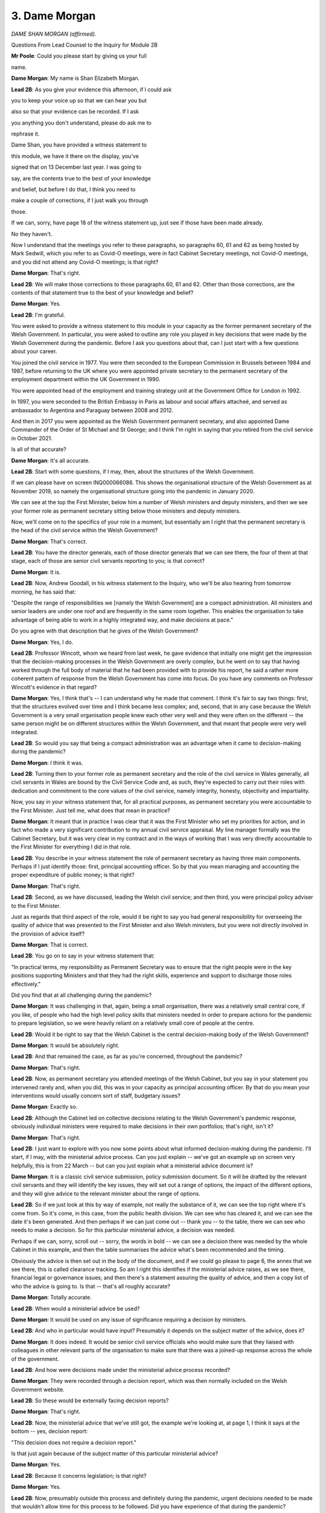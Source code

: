 3. Dame Morgan
==============

*DAME SHAN MORGAN (affirmed).*

Questions From Lead Counsel to the Inquiry for Module 2B

**Mr Poole**: Could you please start by giving us your full

name.

**Dame Morgan**: My name is Shan Elizabeth Morgan.

**Lead 2B**: As you give your evidence this afternoon, if I could ask

you to keep your voice up so that we can hear you but

also so that your evidence can be recorded. If I ask

you anything you don't understand, please do ask me to

rephrase it.

Dame Shan, you have provided a witness statement to

this module, we have it there on the display, you've

signed that on 13 December last year. I was going to

say, are the contents true to the best of your knowledge

and belief, but before I do that, I think you need to

make a couple of corrections, if I just walk you through

those.

If we can, sorry, have page 18 of the witness statement up, just see if those have been made already.

No they haven't.

Now I understand that the meetings you refer to these paragraphs, so paragraphs 60, 61 and 62 as being hosted by Mark Sedwill, which you refer to as Covid-O meetings, were in fact Cabinet Secretary meetings, not Covid-O meetings, and you did not attend any Covid-O meetings; is that right?

**Dame Morgan**: That's right.

**Lead 2B**: We will make those corrections to those paragraphs 60, 61 and 62. Other than those corrections, are the contents of that statement true to the best of your knowledge and belief?

**Dame Morgan**: Yes.

**Lead 2B**: I'm grateful.

You were asked to provide a witness statement to this module in your capacity as the former permanent secretary of the Welsh Government. In particular, you were asked to outline any role you played in key decisions that were made by the Welsh Government during the pandemic. Before I ask you questions about that, can I just start with a few questions about your career.

You joined the civil service in 1977. You were then seconded to the European Commission in Brussels between 1984 and 1987, before returning to the UK where you were appointed private secretary to the permanent secretary of the employment department within the UK Government in 1990.

You were appointed head of the employment and training strategy unit at the Government Office for London in 1992.

In 1997, you were seconded to the British Embassy in Paris as labour and social affairs attacheé, and served as ambassador to Argentina and Paraguay between 2008 and 2012.

And then in 2017 you were appointed as the Welsh Government permanent secretary, and also appointed Dame Commander of the Order of St Michael and St George; and I think I'm right in saying that you retired from the civil service in October 2021.

Is all of that accurate?

**Dame Morgan**: It's all accurate.

**Lead 2B**: Start with some questions, if I may, then, about the structures of the Welsh Government.

If we can please have on screen INQ000066086. This shows the organisational structure of the Welsh Government as at November 2019, so namely the organisational structure going into the pandemic in January 2020.

We can see at the top the First Minister, below him a number of Welsh ministers and deputy ministers, and then we see your former role as permanent secretary sitting below those ministers and deputy ministers.

Now, we'll come on to the specifics of your role in a moment, but essentially am I right that the permanent secretary is the head of the civil service within the Welsh Government?

**Dame Morgan**: That's correct.

**Lead 2B**: You have the director generals, each of those director generals that we can see there, the four of them at that stage, each of those are senior civil servants reporting to you; is that correct?

**Dame Morgan**: It is.

**Lead 2B**: Now, Andrew Goodall, in his witness statement to the Inquiry, who we'll be also hearing from tomorrow morning, he has said that:

"Despite the range of responsibilities we [namely the Welsh Government] are a compact administration. All ministers and senior leaders are under one roof and are frequently in the same room together. This enables the organisation to take advantage of being able to work in a highly integrated way, and make decisions at pace."

Do you agree with that description that he gives of the Welsh Government?

**Dame Morgan**: Yes, I do.

**Lead 2B**: Professor Wincott, whom we heard from last week, he gave evidence that initially one might get the impression that the decision-making processes in the Welsh Government are overly complex, but he went on to say that having worked through the full body of material that he had been provided with to provide his report, he said a rather more coherent pattern of response from the Welsh Government has come into focus. Do you have any comments on Professor Wincott's evidence in that regard?

**Dame Morgan**: Yes, I think that's -- I can understand why he made that comment. I think it's fair to say two things: first, that the structures evolved over time and I think became less complex; and, second, that in any case because the Welsh Government is a very small organisation people knew each other very well and they were often on the different -- the same person might be on different structures within the Welsh Government, and that meant that people were very well integrated.

**Lead 2B**: So would you say that being a compact administration was an advantage when it came to decision-making during the pandemic?

**Dame Morgan**: I think it was.

**Lead 2B**: Turning then to your former role as permanent secretary and the role of the civil service in Wales generally, all civil servants in Wales are bound by the Civil Service Code and, as such, they're expected to carry out their roles with dedication and commitment to the core values of the civil service, namely integrity, honesty, objectivity and impartiality.

Now, you say in your witness statement that, for all practical purposes, as permanent secretary you were accountable to the First Minister. Just tell me, what does that mean in practice?

**Dame Morgan**: It meant that in practice I was clear that it was the First Minister who set my priorities for action, and in fact who made a very significant contribution to my annual civil service appraisal. My line manager formally was the Cabinet Secretary, but it was very clear in my contract and in the ways of working that I was very directly accountable to the First Minister for everything I did in that role.

**Lead 2B**: You describe in your witness statement the role of permanent secretary as having three main components. Perhaps if I just identify those: first, principal accounting officer. So by that you mean managing and accounting the proper expenditure of public money; is that right?

**Dame Morgan**: That's right.

**Lead 2B**: Second, as we have discussed, leading the Welsh civil service; and then third, you were principal policy adviser to the First Minister.

Just as regards that third aspect of the role, would it be right to say you had general responsibility for overseeing the quality of advice that was presented to the First Minister and also Welsh ministers, but you were not directly involved in the provision of advice itself?

**Dame Morgan**: That is correct.

**Lead 2B**: You go on to say in your witness statement that:

"In practical terms, my responsibility as Permanent Secretary was to ensure that the right people were in the key positions supporting Ministers and that they had the right skills, experience and support to discharge those roles effectively."

Did you find that at all challenging during the pandemic?

**Dame Morgan**: It was challenging in that, again, being a small organisation, there was a relatively small central core, if you like, of people who had the high level policy skills that ministers needed in order to prepare actions for the pandemic to prepare legislation, so we were heavily reliant on a relatively small core of people at the centre.

**Lead 2B**: Would it be right to say that the Welsh Cabinet is the central decision-making body of the Welsh Government?

**Dame Morgan**: It would be absolutely right.

**Lead 2B**: And that remained the case, as far as you're concerned, throughout the pandemic?

**Dame Morgan**: That's right.

**Lead 2B**: Now, as permanent secretary you attended meetings of the Welsh Cabinet, but you say in your statement you intervened rarely and, when you did, this was in your capacity as principal accounting officer. By that do you mean your interventions would usually concern sort of staff, budgetary issues?

**Dame Morgan**: Exactly so.

**Lead 2B**: Although the Cabinet led on collective decisions relating to the Welsh Government's pandemic response, obviously individual ministers were required to make decisions in their own portfolios; that's right, isn't it?

**Dame Morgan**: That's right.

**Lead 2B**: I just want to explore with you now some points about what informed decision-making during the pandemic. I'll start, if I may, with the ministerial advice process. Can you just explain -- we've got an example up on screen very helpfully, this is from 22 March -- but can you just explain what a ministerial advice document is?

**Dame Morgan**: It is a classic civil service submission, policy submission document. So it will be drafted by the relevant civil servants and they will identify the key issues, they will set out a range of options, the impact of the different options, and they will give advice to the relevant minister about the range of options.

**Lead 2B**: So if we just look at this by way of example, not really the substance of it, we can see the top right where it's come from. So it's come, in this case, from the public health division. We can see who has cleared it, and we can see the date it's been generated. And then perhaps if we can just come out -- thank you -- to the table, there we can see who needs to make a decision. So for this particular ministerial advice, a decision was needed.

Perhaps if we can, sorry, scroll out -- sorry, the words in bold -- we can see a decision there was needed by the whole Cabinet in this example, and then the table summarises the advice what's been recommended and the timing.

Obviously the advice is then set out in the body of the document, and if we could go please to page 6, the annex that we see there, this is called clearance tracking. So am I right this identifies if the ministerial advice raises, as we see there, financial legal or governance issues; and then there's a statement assuring the quality of advice, and then a copy list of who the advice is going to. Is that -- that's all roughly accurate?

**Dame Morgan**: Totally accurate.

**Lead 2B**: When would a ministerial advice be used?

**Dame Morgan**: It would be used on any issue of significance requiring a decision by ministers.

**Lead 2B**: And who in particular would have input? Presumably it depends on the subject matter of the advice, does it?

**Dame Morgan**: It does indeed. It would be senior civil service officials who would make sure that they liaised with colleagues in other relevant parts of the organisation to make sure that there was a joined-up response across the whole of the government.

**Lead 2B**: And how were decisions made under the ministerial advice process recorded?

**Dame Morgan**: They were recorded through a decision report, which was then normally included on the Welsh Government website.

**Lead 2B**: So these would be externally facing decision reports?

**Dame Morgan**: That's right.

**Lead 2B**: Now, the ministerial advice that we've still got, the example we're looking at, at page 1, I think it says at the bottom -- yes, decision report:

"This decision does not require a decision report."

Is that just again because of the subject matter of this particular ministerial advice?

**Dame Morgan**: Yes.

**Lead 2B**: Because it concerns legislation; is that right?

**Dame Morgan**: Yes.

**Lead 2B**: Now, presumably outside this process and definitely during the pandemic, urgent decisions needed to be made that wouldn't allow time for this process to be followed. Did you have experience of that during the pandemic?

**Dame Morgan**: Inevitably. The -- there were three core elements to decision-making in the Welsh Government. You've described the first one, which was ministerial advice on individual policy areas; the second process was Cabinet, where Cabinet papers on generally cross-cutting big issues were prepared, with input from a wide range of civil servants; and the third was the 21-day review process during the pandemic. And I should add that for each of these processes there was also a template setting out the requirement to evaluate the equality impact assessment.

**Lead 2B**: We'll be coming to equality impact assessments specifically a bit later on, but just sticking with this process, so ministerial advice, Cabinet and then 21-day review process, what about where an individual minister needed to take an urgent decision, so sort of outside Cabinet? Presumably that happened during the pandemic?

**Dame Morgan**: There were processes for doing that and for making sure that any such decisions were made on the basis of evidence, and that they were properly recorded.

**Lead 2B**: When you say "properly recorded", how would a decision being made by an individual minister, say, outside Cabinet or outside this ministerial advice process? How would they be recorded generally?

**Dame Morgan**: It would be recorded in pretty much the same way as ministerial advice.

**Lead 2B**: The Inquiry understands that in April -- I think they started on 6 April -- was the introduction of daily ministerial calls. Did you participate in those calls?

**Dame Morgan**: I was present, I think, at all of them, all that I could be present at. They were open to senior officials to attend.

**Lead 2B**: Again the Inquiry has received evidence to the effect that decisions were not usually taken during these calls unless obviously the urgency of the situation required it. Does that accord with your recollection?

**Dame Morgan**: That is correct. There were times when I think the need for a decision was flagged up in those calls, it was an opportunity to do that, but the decision would then be taken and recorded outside of those ministerial calls which usually lasted about half an hour a day.

**Lead 2B**: Change of topic slightly, and ask you some questions now about the Welsh Government executive committee known as ExCo. Can you help us, when was ExCo established?

**Dame Morgan**: It had been -- it had been operating in a similar format when I first arrived in early 2017. I then, if you like, developed it to do what I felt it needed to do, and it became the core corporate decision-making meeting.

**Lead 2B**: I understand -- and I'm right in saying, am I -- that you chaired ExCo throughout your time as permanent secretary?

**Dame Morgan**: I did.

**Lead 2B**: Just briefly describe the role and function of ExCo, please.

**Dame Morgan**: ExCo was there to give me assurance that all decisions about corporate issues were taken with all relevant members of the senior Welsh Government team attending and contributing.

**Lead 2B**: And in terms of membership, am I right then that ExCo comprised director generals and senior policy officials?

**Dame Morgan**: Yes, largely on the corporate side, because one of the things about the staffing of the Welsh Government is of course it's not like a Whitehall department, it is a whole of government organisation, and at the time that I was permanent secretary there was no chief operating officer and those functions came under my group, so therefore some of those people needed to be represented at ExCo for those kinds of decisions.

**Lead 2B**: The Inquiry is aware from Andrew Goodall's witness statement that as well as ExCo there is something known as the Welsh Government Board. Was that something that was in existence during your tenure as permanent secretary?

**Dame Morgan**: Very much so, that was a well established body, it met about every six weeks, and it was a body that oversaw governance and general organisational strategy for the Welsh Government. It focused very heavily on governance, risk assessment and preparations of the annual report for the Welsh Government. It also looked after oversight of delivery of the First Minister's priorities for government, and it would carry out on that basis horizon scans and sort of policy discussions to look at progress.

**Lead 2B**: I want to next ask you about some changes to the structures that we've been talking about, and also changes in personnel that happened during the pandemic.

In your witness statement, paragraph 38 of your witness statement, you explain that a committee named ExCovid was established in February 2020, which you chaired until your departure from the civil service in October 2021; is that right?

**Dame Morgan**: That's right.

**Lead 2B**: Just briefly tell us, what was the purpose of ExCovid?

**Dame Morgan**: The purpose of ExCovid was to bring together the key senior policy officials and operational officials involved in responding to the pandemic. It followed a format that had been successful in preparations for a no-deal Brexit, and therefore I adopted that. So it was a similar but expanded membership to ExCo, which was the sort of corporate decision-making function. ExCovid was not there to take decisions other than in relation to prioritisation of areas of work and re-prioritisation of resources within the organisation.

**Lead 2B**: In October 2020, I think you decided that ExCovid would undertake a lessons learned exercise. We'll return to this in a bit more detail later in your evidence, but just turning to one document at this stage.

If I can have INQ000300004 -- thank you very much -- this is the response of the permanent secretaries group to that lessons learned exercise; so that's a group that sits under you. On this page under "Observations: What do you think worked less well?"

So we're looking bottom right, thank you. And then, "For example", yes:

"For example, ExCovid was set up with the intention of it being the senior decision-making and resource allocation body under Ministers, and I think that its terms of reference still reflect that. But we have found in practice that the pace and breadth of decisions needed made it impossible for ExCovid to fulfil that role and instead it acts in a strategic co-ordination and information-sharing role, which works very well; but is not how we envisaged it at the start."

So, first question: I mean, do you agree with that comment?

**Dame Morgan**: Yes, I do.

**Lead 2B**: Did the actual role played by ExCovid change from its intended role and, if so, why did it change?

**Dame Morgan**: I think it evolved very quickly indeed to reflect what the organisation needed. It needed to make sure that everybody was joined up, that information was shared across the organisation, that everybody had access to the same understanding of what was happening. But, going back to what I said earlier on, it was very clear that decisions other than about resources, all policy decisions were for ministers.

**Lead 2B**: Generally, whilst we're looking at one of these lessons learned documents, do you believe that the lessons learned exercises that were undertaken by ExCovid involved adequate self-reflection on the areas that did require improvement?

**Dame Morgan**: I think so. I think we got better at it as time went on, and they -- I found them incredibly valuable. It was an important mirror for us to look at, and of course it gave rise to follow-up action as well.

**Lead 2B**: As of December 2021, I understand that ExCovid's role and remit were transferred to ExCo. Now, I appreciate you had left post by this time. Are you able to comment as to why it transferred back to ExCo?

**Dame Morgan**: I can't comment from any particular knowledge. I imagine Andrew Goodall, my successor, decided that there was at that point some duplication and the need for ExCovid, which I think we had all felt was a very valid body, had gone away.

**Lead 2B**: I mean, given that the membership of ExCovid was, as I understand it, the normal membership of ExCo plus I think five additional members, why was it felt that ExCo, which was a body already in existence, couldn't simply absorb the work that was undertaken by ExCovid? Was there a need for there to be two bodies?

**Dame Morgan**: I believe there was a need for two bodies. In the beginning ExCovid met, I think, twice a week at the most difficult times and we did something in ExCovid that we didn't do in ExCo, which was to have what we called deep dives on subjects, which meant that policy officials across the whole of the Welsh Government were being exposed to, for example, the risks involved in a very wide range of policy areas.

**Lead 2B**: You referred there to deep dives, and I think it's also known as sort of challenge sessions, and in your witness statement you specifically recall a deep dive into the harms to children and young people. Can you recall what other deep dives were undertaken?

**Dame Morgan**: There were a very wide range. We looked at the vaccinations programme, we looked at international comparators, we looked at children and young people, I think a couple of times, we looked at care homes, the winter planning of the NHS; a very wide variety over time.

**Lead 2B**: If I can ask you now about some changes to roles rather than changes to structures.

If we can have a look, please, at INQ000299055. Bottom email, please, on this chain, it's an email from you on 20 March to the four director generals, copies in a number of other officials within the Welsh Government. Yes, at the top of the page, you say:

"I'm picking up signals that SpAds and Ministers are getting increasingly concerned about a lack of overall coordination on our policy response to Coronavirus."

Can you explain to me what did you understand those concerns to be and when were they first raised with you? This is obviously an email of 20 March 2020.

**Dame Morgan**: The concern I picked up was that we weren't joining up well enough across the whole of the Welsh Government, that was something that I was trying to rectify with the establishment of ExCovid, so we intensified that process.

**Lead 2B**: You say in this email Andrew Slade -- who was at the time, I think, director general for Economy, Skills and Natural Resources -- could move some of his senior staff to a wider role within Welsh Government. And then, three paragraphs down, in respect of Tim Render, I think it's suggested that he says there:

"... head up a new team responsible for policy response co-ordination and strategic planning."

And then goes on in the fourth paragraph, you say:

"The new team would obviously sit alongside Reg's role on ECC(W), COBR and LRFs/SCGs, Amelia's work on shielding and Jo's role as head of the Preparedness Group. But I'm clear we need some serious forward planning alongside the other excellent teams we have in place."

Now, at this stage ExCovid had been established, I think Reg Kilpatrick was a member of ExCovid in his capacity as the director with responsibility for civil contingencies and emergency planning. I think I'm right in saying Reg Kilpatrick also led the resilience team which was operating out of the Emergency Coordination Centre Wales, as is acknowledged in this paragraph we're looking at. Is the new team that's being proposed in this email, is that the Covid project team, can you recall?

**Dame Morgan**: The new team with Tim Render was a small, time-limited team. I knew -- I'd worked with Tim when I was in Brussels, I knew him well, I knew he had some really good experience when he worked in DEFRA on crisis and emergency planning for dealing with floods. I wanted to bring that expertise into the centre.

Going back to what I said early on, I was conscious that we were heavily reliant on quite a small core of staff and we moved them around, as Andrew Slade agreed to do there. We had to be very flexible, very fast acting to make sure that we were moving people with the right skills to the right place.

**Lead 2B**: Was this new team, the intention being that Tim Render would head up, was that new team given a name?

**Dame Morgan**: I don't remember the name, I'm afraid.

**Lead 2B**: Could the work of Tim Render, the Covid project team, could that have been absorbed into ExCovid or the resilience team or any other team in existence? I suppose my question is: did there need to be another team added to already a multiplicity of teams?

**Dame Morgan**: ExCo was not a team, ExCo was a committee. The Covid project team was what evolved over time to provide some of the underpinning work. So Tim sat within that for a while, before he moved back to his previous role in what was called ESNR, working on rural affairs.

**Lead 2B**: If we could -- I think it's in the same chain but further -- yes, further up page 6. Thank you very much. This is an email from Des Clifford, it's right at the bottom of the page, second paragraph, third line, where he is saying:

"One possible drawback to creating the mooted central policy approach (and I agree that Tim is good at this sort of thing) is that it risks baking in further confusion about accountability ... [Document read] ... to the central team as opposed to existing directorate structures."

Did you appreciate the concerns that were being expressed here by Des Clifford about confusions about accountability lines?

**Dame Morgan**: I did, but I felt I knew the skills that Tim could bring, and he for me was the right person at the right time to add those skills.

**Lead 2B**: In June 2020 you were involved in the establishment of the recovery secretariat. We don't need the email, thank you. That was implemented in, as I said, in June 2020 on your advice to the First Minister. Can you just briefly explain why the recovery secretariat was established and what its role was?

**Dame Morgan**: The recovery secretariat was established to take a forward look. Much of the infrastructure that we've talked about so far was about the immediate response to the pandemic, but it became clear that we needed to do more forward planning, forward thinking on how we would work to -- towards a recovery, and that's what the recovery secretariat was there for.

**Lead 2B**: And Simon Brindle was appointed to the role of director of recovery. In Reg Kilpatrick's witness statement to the Inquiry, he outlines at around this time -- so this is June 2020 -- responsibility for the 21-day review process transferred to Simon Brindle. Does that accord with your recollection?

**Dame Morgan**: It does.

**Lead 2B**: Was it right that, up until that transfer, it was Reg Kilpatrick that had been responsible for the 21-day review process; is that right?

**Dame Morgan**: That's right, it came under him until he was promoted to director general, and then it moved across pretty much the same time to Simon Brindle.

**Lead 2B**: If we can have on screen, please -- I think it's another organogram, it's INQ000066097, but this time we've moved forward to January 2021. We can see that Reg Kilpatrick, along with being director for local government, is now director general Covid-19, and we see his name at the bottom of that group.

Now, in your witness statement you confirm that in September 2020, following discussions between yourself and the four director generals, and also obviously the agreement of the First Minister, Reg Kilpatrick was appointed to this new director general role.

If we look at this organisational chart, as at January 2021 Reg Kilpatrick, as a new director general, appears obviously still to sit under -- within Tracey Burke's group as director general for education and public services.

Was the intention that Reg Kilpatrick would be a director general, would lead his own group, or sit within one, or was this a distinction without any meaning?

**Dame Morgan**: The intention was that he should lead his own group, and he did.

**Lead 2B**: Dame Shan, I'd like to next ask you some questions, then, about informal methods of communication during the pandemic, in particular the policies that were in place during your time as permanent secretary, dealing with the use of informal communications, which obviously include text and WhatsApp.

Just like to look at some of those policies with you. First is a document from January 2020, it's INQ000396686, it's called a SIRO notice, Senior Information Risk Owner notice, and it's entitled "Social media".

As we can see from the box at the top of this page, the purpose of the notice is to indicate organisation-wide changes to procedures that must be adopted by all divisions of the Welsh Government.

And if we could please go to page 2 of this document, under the heading "WhatsApp" it says:

"A summary of our position on WhatsApp is that its use does not allow us to comply with our legal responsibilities as a data controller. The ... [Document read] ... may not be used for Welsh Government business."

Now, it is right, isn't it, that the Welsh Government did not allow the use of WhatsApp on Welsh Government devices, so Welsh Government mobile phones?

**Dame Morgan**: That's right.

**Lead 2B**: Now, the Inquiry does however understand that a number of Welsh ministers and officials, including yourself, did have WhatsApp on personal mobiles and also, in the case of Welsh ministers, Welsh ministers had WhatsApp enabled on their Senedd mobile phones. You were aware of that?

**Dame Morgan**: I wasn't aware of that actually.

**Lead 2B**: So at the time you weren't aware of the point I made about the use of WhatsApp on the Senedd phones?

**Dame Morgan**: Not on the Senedd phones, because I have no -- no contact with -- direct contact with the Senedd structures. But obviously I was very clear, in line with this memo, that the Welsh Government phones could not support WhatsApp.

**Lead 2B**: But you were aware -- obviously you were using WhatsApp on your own personal mobile; were you aware that Welsh ministers and Welsh officials were using WhatsApp on their personal mobiles?

**Dame Morgan**: I wasn't directly aware, but I would have assumed that they would do.

**Lead 2B**: Now, there's no definition of "Welsh Government business", but would you accept that discussing and commenting upon Welsh Government policy on the personal WhatsApp account would fall foul of this notice?

**Dame Morgan**: I think what this notice is making clear, and what I'm confident didn't happen, is that no decisions should be taken in relation to Welsh Government business by WhatsApp on private mobiles.

**Lead 2B**: We'll come on to the content of some of the messages in a moment, a bit later in your evidence. But it's right, isn't it, that throughout the pandemic, whilst you were permanent secretary, you were in a WhatsApp group with Andrew Goodall, Andrew Slade, Tracey Burke? I think that group is frequently referred to as "the quintet", so that's a reference to the regular meetings established across the director generals.

So in that group, to take one example, which we'll come back to in a moment, you sent a message asking:

"Any questions for my phone call with Chris Wormald at 1400 hours."

Would you agree that a question of that nature, although it is not making a decision, but a question of that nature is conducting Welsh Government business?

**Dame Morgan**: I would say that it was just a way of getting quick information, much more quickly than by any other route available. It would obviously have come ultimately in an email, so through the proper channels, and after the meeting with Chris Wormald I would have sent round a short note, not via WhatsApp but via email, that could be recorded. So for me that was just a quick heads-up that we needed some urgent action, rather than any kind of decision or business being conducted.

**Lady Hallett**: For those who don't know him, Sir Chris Wormald, permanent secretary at the Department of Health and Social Care in the UK Government. Thank you.

**Mr Poole**: Thank you, my Lady.

So for you the key would be, even if there has been a conversation in WhatsApp, it is recording after the event the -- if it is Welsh Government business, that has to be recorded either by an email or some other form that is retained?

**Dame Morgan**: That is very clear in the guidance.

**Lead 2B**: We can have a look at a second document, INQ000396685. This is, as it says there, Welsh Government information management and governance policy published August 2018 and then last reviewed February 2019. Can we have a look at page 2, please. It describes the policy, so its policy defines the way Welsh Government information and records should be managed. You're described as the policy owner. We don't need to go to it, but you signed this policy off on page 7.

If we could have a look, please, at page 17, paragraph 6.6, it says here:

"Text or 'instant messages' are electronic mail and messaging systems used for the ... [Document read] ... and preserve record content."

Is that -- as we've just discussed, that's putting in black and white what we've just discussed, namely the importance of retention of --

**Dame Morgan**: Exactly.

**Lead 2B**: -- records, if they're created on, as it says, ephemeral means such as text messages or ...

So this policy was informing those working within the Welsh Government about this need for proper management and preservation. This obviously was a policy that was in place throughout the pandemic. That's right, isn't it?

We haven't seen anything -- this was in place, although it's dated "last reviewed February 2019", it was in place whilst you were permanent secretary?

**Dame Morgan**: That's right.

**Lead 2B**: Now, the next document, please, INQ000396694.

Now, this is an email sent on 29 October 2020. It's copied to you. If we can just have a look at the second paragraph, please:

"In the last few weeks ... [Document read] ... civil servant."

Then it goes on talk about:

"Our corporate platform is ... [Document read] ... chat feature."

Prior to receiving this email, were you aware that Welsh Government officials were not following policies, were not recording discussions back to iShare as they should have been, and, perhaps more worryingly, were being pressured into using personal WhatsApp accounts for Welsh Government business?

**Dame Morgan**: I was not aware that anybody was under any pressure at all to use WhatsApp, personal WhatsApp accounts for Welsh Government business. Had I heard that, then I would have stamped on that immediately, obviously. I had discussed this issue with Peter Kennedy because I was the policy owner myself, so I was aware of his concerns.

I should say in this whole area of informal communications there were, if you like, sort of four safeguards, I think: the messages coming out from directors general themselves, very clear messages about what was acceptable, what needed to be recorded. There were similar messages going to the senior leadership group, the group of Welsh Government directors that met on a regular basis, and we used that for sort of cascading core messages. That was one of them.

We were very conscious that an Inquiry would be coming along in due course, and that we needed to make sure that all records were preserved.

Third point, the circulars, the reminders that you've highlighted here.

And then the sort of final element was something we called the internal control questionnaire, which was completed annually as part of the governance process for assuring the annual report, and each director was required to complete a questionnaire which set out the extent to which they had observed all of these practices properly. That was signed off at director general level, and there was subsequently a Welsh Government-wide discussion to make sure that we really had challenged the responses.

So I think that there were four levels, if you like, to give me assurance that the messages were going through that, whilst certain things were acceptable on WhatsApp, any kind of policy discussions or decisions were not acceptable; nothing like that could take place on private or any other WhatsApp.

**Lead 2B**: With those four levels in place, did it surprise you then when you received on 29 October 2020 this email notifying you that there were people within the organisation, civil servants feeling pressured to use personal WhatsApps to conduct effectively Welsh Government business?

**Dame Morgan**: I don't recall specifically, but I'm sure it would have surprised me.

**Lead 2B**: Can we please look at INQ000396684.

This is the last policy document I want to take you to. It's called "Guidance on private office records". It's dated 17 June 2009. Paragraph 4 on this first page, just talking about really scope of this guidance:

"This guidance applies to all information which is created in any ... [Document read] ... or government policy."

Perhaps if we can go to the next paragraph, paragraph 5:

"The records of Special Advisers require separate consideration ... [Document read] ... might need to be introduced."

Now, you referred a moment ago to Welsh ministers' WhatsApp group, which was a chat that was extant during the pandemic. Having looked at the various policies and guidance we've just been through, was your reaction to the fact that on 25 November 2021 Jane Runeckles -- who is the head of the Welsh Government's team of special advisers and the special adviser to the First Minister -- turned on disappearing messages in that chat?

**Dame Morgan**: My reaction is surprise, given that there was very clear guidance to all private offices. I should point out that I had at that point left the Welsh Government, so I wouldn't have been directly aware of it.

**Lead 2B**: If messages concerning Welsh Government business are not otherwise being retained, as we've agreed they should be, would you agree that it is contrary to the policies on record retention that we've just been going through to have turned on disappearing messages in a chat involving Welsh Government ministers on 25 November 2021?

**Dame Morgan**: I have to say personally I'm not familiar enough with the technology to know what that means in practice, but I think the messages were very clear from the circulars and from all of the -- all of the instructions that came out to private offices that we needed to maintain proper records, both for the Welsh Government but also for a future Inquiry.

**Lead 2B**: Final document on this topic, INQ000396461. It's an email sent to all private secretaries to Welsh Government ministers. It's dated 19 April 2021. Just reading from the first paragraph:

"As I mentioned at our Heads of Branch meeting last week, it is important that ... [Document read] ... in iShare ..."

Then skipping to the third paragraph:

"Any and all official business that may have been ... [Document read] ... record of Welsh Government's business."

Now, that document from April 2021, that's some seven months before the disappearing messages function is enabled in the ministers' WhatsApp chat, and that's specifically drawing the attention of ministers' offices to the preservation of information for a future Inquiry.

Do you agree that it's plain that even if decisions which -- you've made this distinction earlier -- were not being formally taken by informal communication methods, anything of business value, as it says in this email, should be formally summarised, stored in iShare?

**Dame Morgan**: Yes.

**Lead 2B**: Whilst you were permanent secretary, are you aware that that is something that was being undertaken in respect of text and WhatsApp messages?

**Dame Morgan**: It was certainly a message that was given very, very regularly because, as I said, we were immensely conscious that we needed to preserve a proper public record for the future.

**Lead 2B**: Change topics next, and I'd like to ask about your involvement in the initial phase of the pandemic, so the period January to March 2020. You say in your witness statement that it is difficult to be precise about when you first became aware of Covid-19 in your official capacity, but that you were on the circulation list of an official internal Welsh Government update on the new virus on 30 January 2020.

Now, we know the first meeting of ExCovid took place on 18 February 2020. Would this have been the first meeting that you attended in an official capacity regarding Covid, to your recollection?

**Dame Morgan**: To the best of my recollection, yes.

**Lead 2B**: Now, by this time, so mid-February, you were presumably aware that this new virus posed a serious threat to public health in Wales. Were you aware of that?

**Dame Morgan**: I was aware.

**Lead 2B**: What work had been done by you, or perhaps your office, prior to this meeting of ExCovid on 18 February, to begin to co-ordinate the response of the Welsh civil service to respond to Covid?

**Dame Morgan**: I think the first thing to say is that the health professionals led the initial part of the response to Covid, as you would expect, given their expertise. January I recall as a period of great uncertainty, with growing awareness of the threat. That was a time when the health team were focused on linking up with colleagues in the UK Government. I was very conscious that the CMOs, as you may have heard earlier, had a really excellent communication network, so I think during that whole period of January and later February, people were drawing on and strengthening their existing networks to understand what the evidence was telling us, what the data was telling us.

My first meeting of ExCovid, as you said, was 18 February. It followed on from an important email that Reg Kilpatrick sent a little earlier that month drawing everybody's attention to the fact this was something we needed to prepare for in a more co-ordinated way across the whole of the Welsh Government. He had already stood up the ECC(W) from 5 February, although it had to expand later.

So there was quite a lot of action going on. February, particularly in mid-February, I remember us shifting up a gear and then really continuing with engagement intensifying as we moved towards the period of the lockdown.

**Lead 2B**: You say in your witness statement that another standard process adopted by ExCovid was the implementation of a risk register, which was a document that recorded the extremely broad range of operational risks that the Welsh Government faced as a result of the pandemic. When was the first risk register produced by ExCovid, can you recall?

**Dame Morgan**: I think it must have been April or May.

**Lead 2B**: And who was responsible for producing that?

**Dame Morgan**: I believe it was Liz Lalley.

**Lead 2B**: To change topic again and now move on to the co-ordination and relationship with the UK Government, you say in your statement that:

"... I and the Permanent Secretaries for Scotland and Northern Ireland also attended regular informal four-way meetings with the Permanent Secretary for the Department for Health and Social Care, Chris Wormald, who established these meetings in order to exchange views on Covid-19 developments and to share information. The first of these meetings took place on 6 March 2020 and they continued regularly throughout the specified period."

Now, as we've already seen throughout the pandemic there was a WhatsApp group with Andrew Goodall, Andrew Slade, yourself and Tracey Burke.

Can we, please, have that WhatsApp group, INQ000303227. I think we're beginning at the bottom of page 4, so this is on -- yeah.

So top of that page, 17 March, you say, amongst other things -- so the second entry at the top of that page, 19.26:

"Thanks for an excellent CovExco. Saw Jane R afterwards ... [Document read] ... structures and lack of DAs."

Then Tracey Burke replies at 8.11:

"Quite a download through Shan but best we know it. I ... [Document read] ... from them...How best to raise? Tracey."

You then reply at 8.13:

"I have a 3 DAs call this morning I hope and we'll discuss it. I'm ... [Document read] ... development we're seeing."

Tracey then replies:

"Good. Vital we have sight of work of these groups -- vital."

Then you reply:

"Of course! Signs not good so far..."

Then Andrew Slade replies at 10.04:

"Yes. And I fear [Welsh Government] describing UK [Government's] Budget ... [Document read] ... kept quiet on that topic."

So just focusing, if I may, on the comments made about COBR, what did you understand to be Jane Runeckles' concerns about the new ministerial structures and, as she says in her WhatsApp, the lack of DAs?

**Dame Morgan**: I think her concern was the same one that the First Minister had expressed for some time, which was the lack of predictability about structures. COBR meetings happened between about January and May, and they came back again sort of autumn and winter, but they died away in between, during which time there was the ministerial implementation groups, although those too died away. So I think Jane's concerns I think reflected what I know were the First Minister's concerns about predictability of communication and engagement structures with the UK Government.

**Lead 2B**: You referred in your answer to ministerial implementation groups. Now, the Inquiry has heard evidence from Welsh ministers and officials to the effect that although ministerial implementation group meetings took place regularly throughout April and May 2020, they were usually initiated by the UK Government, often at short notice, and they say with the agenda being set by the UK Government. Does that accord with your recollection and your experience at the time?

**Dame Morgan**: It does.

**Lead 2B**: Did you have -- take any action to secure the attendance of Welsh ministers and officials at those ministerial implementation group meetings?

**Dame Morgan**: There was a joint letter. Once the ministerial implementation groups started dying away, a joint letter went from me and from my counterparts in the Scottish Government and Northern Ireland to complain about the lack of engagement with the devolved administrations and the failure to establish a structure which would enable us to have the kinds of discussions that we needed to.

**Lead 2B**: In your view, would there have been a benefit to using the existing Joint Ministerial Committee rather than these newly created ministerial implementation groups?

**Dame Morgan**: No. The JMC is a very kind of formal structure. It didn't meet once during the pandemic, which I think is very telling. I believe it has since been revised and strengthened, but it was a very formal and formulaic sort of meeting. I attended a number in my time.

**Lead 2B**: Returning to some WhatsApp messages, then, we're looking at INQ000303227. I'm grateful, yes.

We're -- so just to orientate ourselves, 20 March 2020 you sent a message to the group, saying:

"Any [questions] for my phone call with Chris Wormald at 1400?"

Andrew Slade replies:

"From my perspective, his take on lockdown and timing. Lots of intel ... [Document read] ... useful to have/gauge his view."

Then at page 6 Andrew Goodall says, so this is at 13.04 is the message:

"The process feels [so it's second paragraph down] more and more like announcing a concept and working back ASAP in detail and practicalities -- this reflects.

"The speed of events has meant that some of the spirit ... [Document read] ... announcements.

"As we discussed earlier it feels like creeping divergence ... [Document read] ... raise but happening all round.

"Are we ensuring we are... [Document read] ... are doing."

Then Tracey Burke says at 13.12:

"Yes agree to both Andrews' points ... [Document read] ... homes et cetera. Tracey."

To which you replied at 14.05:

"All excellent points but call now postponed. I can cover them ... [Document read] ... the Tim team. What do you think?"

Now, the "Tim team", that's the reference to the team you envisaged being headed up by Tim Render that we referred to earlier?

**Dame Morgan**: That's right.

**Lead 2B**: In terms of these messages, though, at this time -- so this is 20 March -- did you feel there was a lack of co-ordination between you and your senior officials within the Welsh Government and your counterparts within the UK Government?

**Dame Morgan**: I think to be fair things were very fast-moving but, yes, I did. I think there was -- there was quite a variation in the degree of engagement between different parts of Whitehall and the devolved administrations. Those departments like DEFRA and actually the Department of Health had a much better understanding of how best to work with devolved administrations. But that was very mixed across the whole of the UK Government.

**Lead 2B**: What did you understand by Andrew Goodall's reference in these WhatsApp messages we've just seen to "creeping divergence and the spirit of sharing has been disappearing"?

**Dame Morgan**: I think he -- I took it that he was concerned that, from the centre, there were anxieties about differences between the devolved administrations and the UK Government.

**Lead 2B**: Now, we know -- certainly the Inquiry's heard evidence to the effect -- that early June 2020, that's when MIGs were replaced by Covid-S, which was the Prime Minister's strategy group, and Covid-O, which was the operations committee now chaired by Mr Gove. The Inquiry understands that the devolved administrations and certainly Welsh Government were not invited to attend Covid-S meetings, and were only invited to attend Covid-O meetings on a standing basis from October 2020. Is that right? Does that accord with your recollection?

**Dame Morgan**: That's right.

**Lead 2B**: I'd like to change topic now and ask some questions, as I said I would earlier, about equality impact assessments.

Now, as with any new policy, when making decisions in respect of NPIs during the pandemic you would accept that there was a general duty, obviously, on the Welsh Government to consider vulnerable groups and those with protected characteristics; yes?

**Dame Morgan**: Yes.

**Lead 2B**: The Inquiry understands that no equality impact assessments were carried out for the initial 21-day review of the coronavirus regulations, nor in fact the next three reviews, so there were no equality impact assessments carried out in respect of the restrictions for nearly three months after the initial lockdown; that's right, isn't it?

**Dame Morgan**: My understanding is that there was a great deal of work going on, that there weren't -- that the team were under such pressure and ministers under such pressure that it wasn't always possible to prepare a formal equality impact assessment, but nonetheless I should emphasise that all three of the decision-making processes that the Welsh Government used involved a detailed template which took the drafters through the process of an equalities impact assessment. We called it an integrated impact assessment, because it covered a very wide range.

So ministerial advice, as I've said already, plus Cabinet papers, plus the 21-day cycle, each had their own template for assessing the equalities impact of any policy or restriction or lifting of restrictions that was being considered.

So I think that whilst there were times when there were no formal -- no formal impact assessments published, there were -- there was always a great deal of thought given to the impact of different restrictions on different communities within the Welsh Government. And not just because there was a template setting it out, but also because I think all of us were very clear that it mattered a great deal to Welsh Government ministers, in particular the First Minister, that we should address all aspects of inequality in everything that we did.

**Lead 2B**: Now, obviously I can understand that the initial regulations were drafted under exceptional circumstances over a very short space of time, but in respect of the next three 21-day reviews -- so obviously, doing the maths, that's nearly two months -- do you accept that full impact assessments could and should have been undertaken for those subsequent 21-day reviews?

**Dame Morgan**: I do. There was -- I received during that period a number of letters from the Reverend Coombs, from the head of the EHRC in Wales, and we had a number of very, very worthwhile and positive discussions together. I had to explain that in the early days it was very difficult to publish equality impact assessments because the resource available within the Welsh Government for translating those impact assessments into Welsh was very thin, and obviously it was a period when we had to prioritise translation of the legislation.

And I should say that, as you might expect, it was not legal for us as a government to publish anything in English only, we had to publish the English and the Welsh versions together. So that was an issue.

I do think that Dr Coombs -- I got the impression that she was reassured by the information that we gave her about the work that was actually going on, and that was extremely important, and the commitment that ministers were making in their decision-making process to ... the effect of all legislation on different communities within Wales.

**Lead 2B**: Now, the Inquiry has got, and I think you in fact refer in your witness statement to the correspondence you've mentioned with the Reverend Coombs, so there were letters back and forth in July 2020, early 2021, culminating in the response from you on 10 March 2021. Would you say that the process for publishing EIAs improved after March 2021, after you had had that exchange with the Reverend Coombs?

**Dame Morgan**: I believe it did, although I'm conscious that I had to reply to one of her letters that we'd actually published the impact assessments in the wrong part of the Welsh Government website.

**Lead 2B**: Now, in Wales there's a duty under the Rights of Children and Young Persons (Wales) Measure 2011, also the Children's Rights Scheme 2021, a duty on the Welsh Government to have regard to the United Nations Convention on the Rights of the Child in exercising its functions which in turn requires considerations of the best interests of the child, and the Children's Rights Scheme also requires the Welsh Government to undertake a children's rights impact assessment as part of an integrated assessment.

Now, can you help us, were children's rights impact assessments undertaken by the Welsh Government?

**Dame Morgan**: They were, and the Welsh Government website does contain those that were carried out. Just as an example -- because I checked this, obviously -- in February 2020 there was a children's rights impact assessment on alert levels and restrictions in Wales. November the same year, there was one on adoption and fostering regulations. The following year there was a children's rights impact assessment on moving to remote working. They were carried out regularly as separate significant impact assessments on their own, as well as the impact on children and young people being considered in the integrated impact assessments that we've been talking about earlier.

**Lead 2B**: If I can change topic, please, and ask some questions about your engagement during the pandemic with the Welsh Local Government Association.

On 21 March 2020 Chris Llewelyn, who is the chief executive of the WLGA, emailed you and the directors general requesting early engagement with the Welsh Government. Were structures and processes put in place to ensure early and effective engagement with local government?

**Dame Morgan**: There were already very good networks between officials who needed, for policy and operational reasons, to work closely with local government. So, for example, Reg Kilpatrick had excellent relations with his colleagues in local government in a variety of areas. The same with Tracey Burke, who was the DG responsible for education; for obvious reasons she needed those. What we did, as a result of invitations from the head of the WLGA, Chris Llewelyn, was set up meetings with him and with the 22 -- well, the chief execs of the 22 Welsh local authorities in order to exchange views and ideas and concerns.

I would say honestly that I could have done more. I think it would probably have been a very good idea had I invited the chief exec of the WLGA to become a member of ExCovid, or at least come from time to time when there was an area of particular interest. I think I could have done more to establish that level of regular contact, and in retrospect I think I should have established myself a pattern of regular one-to-ones with both the CEO of WLGA and of SOLACE, the Society of Local Authority Chief Executives.

**Mr Poole**: Dame Shan, they're all the questions I've got for you, but I understand there are some questions from core participants.

**Lady Hallett**: Yes, Ms Heaven.

Questions From Ms Heaven

**Ms Heaven**: Thank you, my Lady.

Good afternoon, Dame Shan, I represent the Covid-19 Bereaved Families for Justice.

The first topic, please, is again the issue of WhatsApp and deletion of message chats by members of the Welsh Government.

Just so that you fully understand the context of my question, obviously we've had disclosure of extensive WhatsApps and we can see that WhatsApp's been used for a range of issues by special advisers and Welsh ministers touching on Welsh Government business work related activity from, for example, pre-announcing policy to officials, asking for clarification on government policy, policy discussions, seeking assistance on what officials and ministers should do in certain circumstances.

This is just a short list, but you get the idea.

So you have been asked about the disappearing messages being turned on by Jane Runeckles. I just want to give you another example. There are quite a few, but I'll just give you another one. To be clear, you're not in this WhatsApp chat, okay.

This is a WhatsApp chat called "Drake SPADs" and it's 24 September 2020, and we don't need to name the SpAd, but there's a special adviser who says as follows:

"Just realised I've deleted the chat on this group for a very long time, will do now and recommend others to do so."

Then he says noting "I" seems to mean "I have not", okay.

So, as I said, there are others, I'm just giving you one example. So you're obviously surprised about the Jane Runeckles turning on deleting messages, but do you agree that if other SPADs, special advisers, are deleting messages and encouraging others to do the same, there was obviously an issue on retention of WhatsApps that went much wider than Jane Runeckles? Is that a fair comment, do you think?

**Dame Morgan**: I think all I can say that there was a very clear message that had gone to private office about what the proper procedures were. I am not aware personally of the -- of the messages that you're referring to. I did read some of the WhatsApp chain that came through, but it was very long.

Something that struck me that I was certainly reassured by was that where ministers were asking for clarification of particular policy areas or decisions, then the SPADs -- and I think it was, from recollection, usually Jane Runeckles -- said that they would send an email to set that out.

So I was reassured by that kind of response, but I can't really comment on the deletion of messages beyond saying that it was very clear from the circulars that had been sent to private office that that was not appropriate, that was not right.

**Ms Heaven**: No, so if special advisers are deleting messages and encouraging others to do the same, you'd agree that was clearly wrong, shouldn't have happened?

**Dame Morgan**: That was not in line with our policy.

**Ms Heaven**: Did you ever turn on disappearing messages or delete WhatsApps?

**Dame Morgan**: I didn't turn on disappearing messages and, as I said earlier, to be honest I wouldn't know how to, but I know I deleted a few early messages. I have no recollection of why, beyond I suppose just an attempt at housekeeping. But I am very glad that the entire conversation has been made available to the Inquiry, because others and I think notably Andrew Goodall kept all his WhatsApp messages, very properly.

**Ms Heaven**: Okay, thank you.

I'm going to move on from WhatsApps now to the separate topic of :outline:`face coverings`. And just so that we can situate it, this is 9 June 2020 and, as we know, on that date Vaughan Gething gave a press statement announcing the latest position that the Welsh Government was taking on :outline:`face coverings`. And, I mean, he said a lot in that press conference, but the gist of it was that the Welsh Government was recommending :outline:`face coverings` on social transport -- sorry, on public transport where social distancing was not possible, and of course we know by this time the UK Government had announced that on public transport :outline:`face coverings` were mandatory. So at this point on 9 June, we have this divergent approach on public transport, Wales versus England.

So I want to ask you about a WhatsApp exchange where you appear to be discussing this policy announcement. So if we can get up, please, INQ000388424, and it's 004, please. The entry is right at the bottom.

Now, I appreciate that this -- it's tricky to remember hundreds of WhatsApps, so let me just take you to it. It's at the very bottom here, and it starts off with -- on 9 June at 10.32, you say:

"Hope all goes well at the press conference -- it all sounded a bit muddled at 9 am."

Then we have somebody whose name has been redacted saying:

"A number of heads banged together ... [Document read] ... from the TFW side."

Then you respond again:

"Good -- huge scope for multiple misinterpretation and :outline:`face mask militancy`."

Okay. So first of all do you remember this exchange or --

**Dame Morgan**: Not in detail, I'm afraid.

**Ms Heaven**: Okay. Well, let me see if I can assist you. So the first thing is you're talking about something having gone wrong. What had gone wrong? What was the concern around this announcement that had to be made on 9 June which, as we know, was clearly diverging from UK Government policy?

**Dame Morgan**: I don't know what had gone wrong.

**Ms Heaven**: Okay, fine.

Moving on, then, you were talking here about :outline:`face mask militancy`. So that's your phrase, and just to see if you can assist us with what you meant by that, see if I can assist you, do you mean that there may be a risk that certain people would have a go at other people for not :outline:`wearing a mask`?

**Dame Morgan**: Yes.

**Ms Heaven**: Okay.

So just to understand, then, why this was a concern for you: in the context of this policy announcement, was it being anticipated that the Welsh Government divergent approach on :outline:`face coverings` particularly on public transport could result in people having a go at other people, say for example an English person coming on the London train to Wales wearing a :outline:`mask` might then have a go, when they got into Wales, because somebody didn't have a :outline:`mask` on? Was that what you were concerned about, do you think?

**Dame Morgan**: I think that would always have been a possibility, but I also think that there was very clear advice given to people about what was -- what the rules were in Wales and what the rules were in England.

**Ms Heaven**: But why, just on this face mask militancy, why are you concerned that there may be :outline:`face mask militancy`? Why was --

**Dame Morgan**: I was concerned about people being angry.

**Ms Heaven**: Okay. Why?

**Dame Morgan**: Because there was such a lot of emotion at the time around the pandemic, not surprisingly, and I was concerned about any anger amongst -- amongst people.

**Ms Heaven**: Does this maybe suggest that there was a degree of hesitancy, certainly within certain quarters of the Welsh Government, about mandating and requiring Welsh people to wear :outline:`face coverings` in public, that there was a hesitancy?

**Dame Morgan**: I didn't detect any hesitancy. I think you've heard earlier today from Sir Frank, who will have explained to you the advice he gave to the Welsh Government at different times. So I would not say there was any hesitancy. I think the Welsh Government and ministers at all times were very clear about the decisions they had taken. So, no, not hesitancy.

**Ms Heaven**: What expert evidence did you have to suggest that this concept of :outline:`face mask militancy` was something that had to be considered or given any credence at all? Did you have any expert advice?

**Dame Morgan**: I had no expert advice, I wouldn't describe that comment there as ... as a comment of significance beyond general concern about people's reactions to each other when they were under the horrendous pressure of the pandemic.

**Ms Heaven**: Thank you very much.

Thank you, my Lady, those are my questions.

**Lady Hallett**: Thank you, Ms Heaven.

I understand that we've had some extra questions come in. Mr Gardner, do you have a question?

We're running out of stenographer time, so just to make sure everybody understands, I will cut people short when we get to the stage where we're running out of time, over running out of time.

So, Mr Gardner, was there a question you wanted to put?

*(Pause)*

**Lady Hallett**: Actually have I got the right ...?

Yes, very well, ask your question, Mr Gardner.

Questions From Mr Gardner

**Mr Gardner**: Dame Morgan, I just want to pick up from where we were in your answers to Counsel to the Inquiry relating to children's rights impact assessments.

Would you agree with me that for CRIAs to be effective, there should be contemporaneous documents?

**Dame Morgan**: Sorry, for what to be effective?

**Mr Gardner**: For them to be effective documents, they should be completed contemporaneously?

**Dame Morgan**: Ideally, I would agree with that, but there are of course circumstances where it's not absolutely possible to do that, if there are competing priorities.

**Mr Gardner**: And how would they go about considering the impact of policies and decisions if they're not completed contemporaneously?

**Dame Morgan**: They would draw on contemporaneous evidence. I think that is the point, and that takes us back to the need to record all evidence and how decisions were taken.

**Mr Gardner**: But how would they be in the mind of the decision-maker if they're not being completed alongside the decision?

**Dame Morgan**: The -- I think in most cases they were. It depends whether you're talking about the integrated impact assessment that was carried out at the time of the ministerial advice paper or at the time of the discussion on the 21-day review. If you're talking about the separate impact assessment on children and human rights, those were very -- those were significant documents which inevitably had to draw on a range of information.

**Mr Gardner**: So in effect am I -- would I be correct to say, as Sally Holland said in her evidence, that certainly in the early stages of the pandemic, children's rights impact assessments were not being habitually undertaken at the time of the decision to which they relate?

**Dame Morgan**: I think it depend what you mean, because I am confident that none of our ministers would have taken any decisions that had an impact on children and young people without having considered those factors.

**Mr Gardner**: I'll come back to that, I think, in the general point, but --

**Lady Hallett**: I'm not sure you will, Mr Gardner, I'm afraid we're going to have to cut you short there. I'm sorry.

**Mr Gardner**: There, my Lady, or just one?

**Lady Hallett**: There.

**Mr Gardner**: I'm grateful.

**Lady Hallett**: I'm sorry, Ms Foubister, I thought you were looking at me quizzically, I'd completely forgotten I'd given permission for you to ask one. You wanted to ask permission to ask a second one, is that right?

**Ms Foubister**: I think we have two pre-approved ones, and it was a further one, but I can -- if we have time, I'll ask permission --

**Lady Hallett**: Thank you.

**Ms Foubister**: -- to ask the other ones.

Thank you, my Lady.

Questions From Ms Foubister

**Ms Foubister**: Good afternoon, Dame Shan, I represent John's Campaign and Care Rights UK.

I'm going to refer to your witness statement, which is INQ000371233, on page 10 at paragraph 33, and you say at the beginning of this paragraph that you believe that the Welsh Government had a strong focus on vulnerable and at-risk groups, and you cite initiatives such as the BAME advisory group. Do you believe that the government had the care sector in mind?

**Dame Morgan**: I do believe that.

**Ms Foubister**: Are there any examples of comparable initiatives in relation to carers or people who require care?

**Dame Morgan**: I'm afraid not having had notice of the question, I ... I can't give an example that springs to mind, but -- but I know that Welsh Government ministers were looking at all vulnerable groups and looking at whatever they could do to manage the pandemic across the whole country. I can't at the moment think of a specific example. I'm sure there will be an opportunity to do that in later parts of the Inquiry.

**Ms Foubister**: You explained deep dives to us earlier this afternoon, and you mentioned specifically a deep dive on care homes. Do you recall what that covered and would it have covered, for example, consideration of the indirect harms of the Covid response on people in care homes?

**Dame Morgan**: I think I referred to a deep dive on social care, and I don't recollect the detail of that discussion. But the whole point of the deep dives was to look very broadly at the immediate and the longer term impacts of any restrictions, any policy developments. So I am quite sure that we would have covered that.

**Ms Foubister**: And so just to be clear, because I think earlier you referred to care homes and just then you said social care, would it have covered things like unpaid care, domiciliary care, rather than just being limited to care homes?

**Dame Morgan**: I don't recall I'm afraid in sufficient detail to be able to say confidently.

**Ms Foubister**: My Lady, that leads me to the one we don't have permission for yet, if there's time for me to request it.

**Lady Hallett**: It's about whether -- well, you can ask the first one, which is the health professionals led the initial part of the Covid response.

**Ms Foubister**: Yes.

So, Dame Shan, earlier you explained that health professionals led the initial part of the Covid response. Does it follow that you considered their involvement became less pronounced as the pandemic progressed and, if so, do you think that was right or do you think they should have remained at the forefront of the response?

**Dame Morgan**: Not at all, I think the rest of us joined in. It's that way around, that we went from -- we went from a response by the Welsh Government that was led by the excellent health professionals to a Welsh Government-wide response. At the beginning it was the health minister who led in discussions and negotiations with the UK Government, for example, but as time moved on and it was clear that there -- what the potential impact of the pandemic might be across Wales, then the whole of the Welsh Government took part in those discussions.

So rather than the health professionals being put on one side, we were heavily dependent on them throughout the whole process, and, as I said, I think Andrew Goodall led that process really outstandingly.

**Ms Foubister**: Thank you.

Thank you, my Lady.

**Lady Hallett**: Thank you very much indeed.

Thank you very much for your help, Dame Shan. I'm tempted to ask you what it's like going from the diplomatic service to running the civil service in Wales, but I think maybe for another time.

Thank you very much for all you have done.

*(The witness withdrew)*

**Lady Hallett**: Right, that completes today's evidence.

**Mr Poole**: My Lady, it does.

**Lady Hallett**: We shall return at 10 o'clock tomorrow.

*(4.24 pm)*

*(The hearing adjourned until 10 am on Tuesday, 5 March 2024)*

